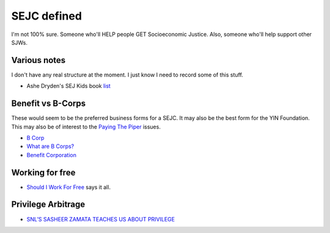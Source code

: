 SEJC defined
=============
I'm not 100% sure. Someone who'll HELP people GET Socioeconomic Justice. Also, someone who'll help support other SJWs.

Various notes
-------------
I don't have any real structure at the moment. I just know I need to record some of this stuff.

-  Ashe Dryden's SEJ Kids book list_


Benefit vs B-Corps
------------------
These would seem to be the preferred business forms for a SEJC. It may also be the best form for the YIN Foundation. This may also be of interest to the `Paying The Piper <https://github.com/pybee/paying-the-piper>`_ issues.

-  `B Corp <https://en.wikipedia.org/wiki/B_Corporation_(certification)>`_
-  `What are B Corps? <https://www.bcorporation.net/what-are-b-corps>`_
-  `Benefit Corporation <https://en.wikipedia.org/wiki/Benefit_corporation>`_
   
Working for free
----------------
-  `Should I Work For Free <http://shouldiworkforfree.com/>`_ says it all.

Privilege Arbitrage
-------------------
-  `SNL’S SASHEER ZAMATA TEACHES US ABOUT PRIVILEGE <http://amysmartgirls.com/snls-sasheer-zamata-teaches-us-about-privilege/>`_
   

.. _list: https://docs.google.com/document/d/1MDv8izkAhstSUhcnR9OWhM2IWySIsLlva0G3FNgXp7w/edit